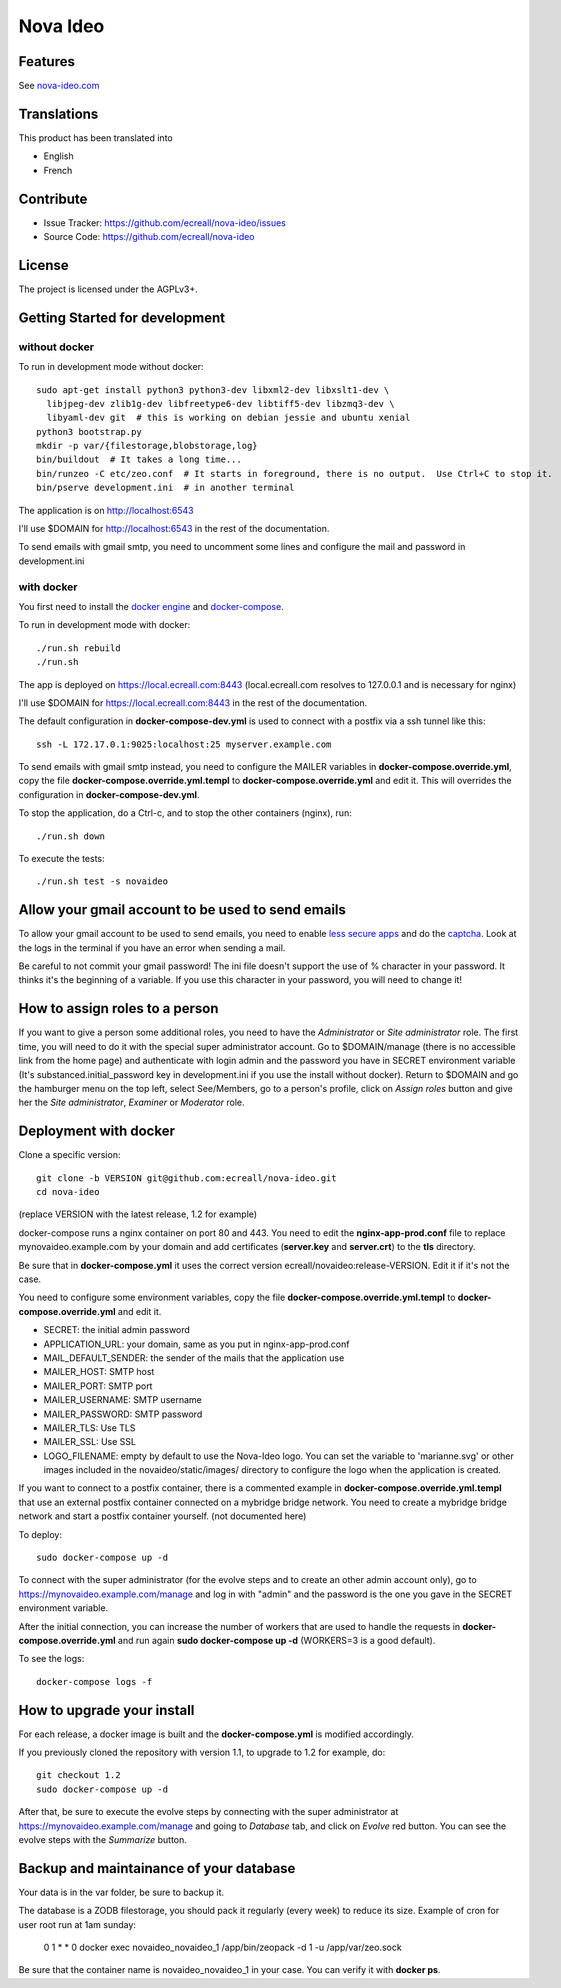 Nova Ideo
=========

Features
--------

See `nova-ideo.com <https://www.nova-ideo.com/>`__


Translations
------------

This product has been translated into

- English
- French


Contribute
----------

- Issue Tracker: https://github.com/ecreall/nova-ideo/issues
- Source Code: https://github.com/ecreall/nova-ideo


License
-------

The project is licensed under the AGPLv3+.


Getting Started for development
-------------------------------

without docker
~~~~~~~~~~~~~~

To run in development mode without docker::

    sudo apt-get install python3 python3-dev libxml2-dev libxslt1-dev \
      libjpeg-dev zlib1g-dev libfreetype6-dev libtiff5-dev libzmq3-dev \
      libyaml-dev git  # this is working on debian jessie and ubuntu xenial
    python3 bootstrap.py
    mkdir -p var/{filestorage,blobstorage,log}
    bin/buildout  # It takes a long time...
    bin/runzeo -C etc/zeo.conf  # It starts in foreground, there is no output.  Use Ctrl+C to stop it.
    bin/pserve development.ini  # in another terminal

The application is on http://localhost:6543

I'll use $DOMAIN for http://localhost:6543 in the rest of the documentation.

To send emails with gmail smtp, you need to uncomment some lines and configure
the mail and password in development.ini


with docker
~~~~~~~~~~~

You first need to install the `docker engine
<https://docs.docker.com/engine/installation/linux/>`__ and
`docker-compose <https://docs.docker.com/compose/install/>`__.

To run in development mode with docker::

    ./run.sh rebuild
    ./run.sh

The app is deployed on https://local.ecreall.com:8443
(local.ecreall.com resolves to 127.0.0.1 and is necessary for nginx)

I'll use $DOMAIN for https://local.ecreall.com:8443 in the rest of the documentation.

The default configuration in **docker-compose-dev.yml** is used to connect
with a postfix via a ssh tunnel like this::

    ssh -L 172.17.0.1:9025:localhost:25 myserver.example.com

To send emails with gmail smtp instead, you need to configure the MAILER
variables in **docker-compose.override.yml**, copy the file
**docker-compose.override.yml.templ** to **docker-compose.override.yml** and
edit it. This will overrides the configuration in **docker-compose-dev.yml**.

To stop the application, do a Ctrl-c, and to stop the other containers (nginx),
run::

    ./run.sh down

To execute the tests::

    ./run.sh test -s novaideo


Allow your gmail account to be used to send emails
--------------------------------------------------

To allow your gmail account to be used to send emails, you need to enable
`less secure apps <https://support.google.com/accounts/answer/6010255>`__ and
do the `captcha <https://support.google.com/accounts/answer/6009563>`__.
Look at the logs in the terminal if you have an error when sending a mail.

Be careful to not commit your gmail password!
The ini file doesn't support the use of % character in your password.
It thinks it's the beginning of a variable.
If you use this character in your password, you will need to change it!

How to assign roles to a person
-------------------------------

If you want to give a person some additional roles, you need to have the
*Administrator* or *Site administrator* role. The first time, you will need to
do it with the special super administrator account.
Go to $DOMAIN/manage (there is no accessible link from the home page)
and authenticate with login admin and the password
you have in SECRET environment variable
(It's substanced.initial_password key in development.ini if you use the
install without docker).
Return to $DOMAIN and go the hamburger menu on the top left, select
See/Members, go to a person's profile, click on *Assign
roles* button and give her the *Site administrator*, *Examiner* or *Moderator*
role.


Deployment with docker
----------------------

Clone a specific version::

    git clone -b VERSION git@github.com:ecreall/nova-ideo.git
    cd nova-ideo

(replace VERSION with the latest release, 1.2 for example)

docker-compose runs a nginx container on port 80 and 443.
You need to edit the **nginx-app-prod.conf** file to replace mynovaideo.example.com
by your domain and add certificates (**server.key** and **server.crt**) to the
**tls** directory.

Be sure that in **docker-compose.yml** it uses the correct version
ecreall/novaideo:release-VERSION. Edit it if it's not the case.

You need to configure some environment variables, copy the file
**docker-compose.override.yml.templ** to **docker-compose.override.yml** and edit it.

- SECRET: the initial admin password
- APPLICATION_URL: your domain, same as you put in nginx-app-prod.conf
- MAIL_DEFAULT_SENDER: the sender of the mails that the application use
- MAILER_HOST: SMTP host
- MAILER_PORT: SMTP port
- MAILER_USERNAME: SMTP username
- MAILER_PASSWORD: SMTP password
- MAILER_TLS: Use TLS
- MAILER_SSL: Use SSL
- LOGO_FILENAME: empty by default to use the Nova-Ideo logo. You can
  set the variable to 'marianne.svg' or other images included in the
  novaideo/static/images/ directory to configure the logo when the application
  is created.

If you want to connect to a postfix container, there is a commented example
in **docker-compose.override.yml.templ** that use an external postfix container
connected on a mybridge bridge network. You need to create a mybridge bridge
network and start a postfix container yourself. (not documented here)

To deploy::

    sudo docker-compose up -d

To connect with the super administrator (for the evolve steps and to create
an other admin account only), go to
https://mynovaideo.example.com/manage
and log in with "admin" and the password is the one you gave in the SECRET
environment variable.

After the initial connection, you can increase the number of workers that are
used to handle the requests in **docker-compose.override.yml** and run again
**sudo docker-compose up -d** (WORKERS=3 is a good default).

To see the logs::

    docker-compose logs -f


How to upgrade your install
---------------------------

For each release, a docker image is built and the **docker-compose.yml** is
modified accordingly.

If you previously cloned the repository with version 1.1, to upgrade to 1.2 for
example, do::

    git checkout 1.2
    sudo docker-compose up -d

After that, be sure to execute the evolve steps by connecting with the super
administrator at https://mynovaideo.example.com/manage
and going to *Database* tab, and click on *Evolve* red button. You can see
the evolve steps with the *Summarize* button.


Backup and maintainance of your database
----------------------------------------

Your data is in the var folder, be sure to backup it.

The database is a ZODB filestorage, you should pack it regularly (every week)
to reduce its size. Example of cron for user root run at 1am sunday:

    0 1 * * 0 docker exec novaideo_novaideo_1 /app/bin/zeopack -d 1 -u /app/var/zeo.sock

Be sure that the container name is novaideo_novaideo_1 in your case. You can
verify it with **docker ps**.

